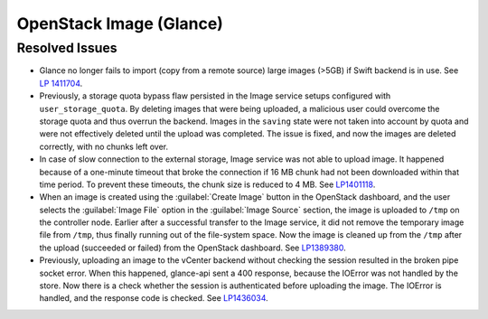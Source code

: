 
.. _updates-glance-rn:

OpenStack Image (Glance)
------------------------

Resolved Issues
+++++++++++++++

* Glance no longer fails to import (copy from a remote source)
  large images (>5GB) if Swift backend is in use. See `LP 1411704
  <https://bugs.launchpad.net/mos/6.0-updates/+bug/1411704>`_.

* Previously, a storage quota bypass flaw persisted in the Image
  service setups configured with ``user_storage_quota``. By deleting
  images that were being uploaded, a malicious user could overcome
  the storage quota and thus overrun the backend. Images in the
  ``saving`` state were not taken into account by quota and were
  not effectively deleted until the upload was completed. The issue
  is fixed, and now the images are deleted correctly, with no chunks
  left over.

* In case of slow connection to the external storage, Image service
  was not able to upload image. It happened because of a one-minute
  timeout that broke the connection if 16 MB chunk had not been
  downloaded within that time period. To prevent these timeouts,
  the chunk size is reduced to 4 MB. See `LP1401118 <https://bugs.launchpad.net/mos/+bug/1401118>`_.

* When an image is created using the :guilabel:`Create Image` button
  in the OpenStack dashboard, and the user selects the
  :guilabel:`Image File` option in the :guilabel:`Image Source`
  section, the image is uploaded to ``/tmp`` on the controller node.
  Earlier after a successful transfer to the Image service,
  it did not remove the temporary image file from ``/tmp``, thus
  finally running out of the file-system space. Now the image is
  cleaned up from the ``/tmp`` after the upload (succeeded or
  failed) from the OpenStack dashboard.
  See `LP1389380 <https://bugs.launchpad.net/mos/+bug/1389380>`_.

* Previously, uploading an image to the vCenter backend without
  checking the session resulted in the broken pipe socket error.
  When this happened, glance-api sent a 400 response, because the
  IOError was not handled by the store. Now there is a check whether
  the session is authenticated before uploading the image. The IOError
  is handled, and the response code is checked. See
  `LP1436034 <https://bugs.launchpad.net/mos/+bug/1436034>`_.
